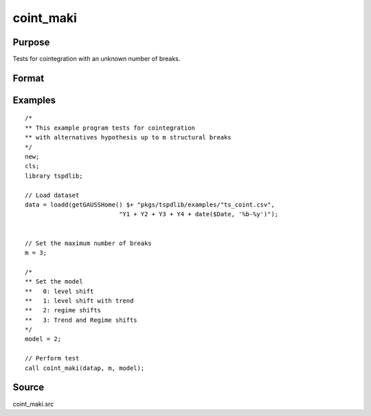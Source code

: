 
coint_maki
==============================================

Purpose
----------------

Tests for cointegration with an unknown number of breaks.

Format
----------------
.. function:: tst = coint_maki(y, m, model[, trimm, lagoption])
    :noindexentry:

    :param y: Data to be tested.
    :type y: Nxk matrix

    :param m: Maximum number of breaks.
    :type m: Scalar

    :param model: Model to be implemented.

          =========== =========================
          0           Level shift
          1           Level shift with trend
          2           Regime shift
          3           Regime shift with trend
          =========== =========================

    :type model: Scalar

    :param trimm: Optional, trimming rate. Default = 0.10.
    :type trimm: Scalar

    :param lagoption: Optional, lag selection criteria. Default = 1.

          =========== ==================
          0           No lags
          1           T-stat criterion
          =========== ==================

    :type lagoption: Scalar.

    :return tst: Test statistic
    :rtype tst: Scalar

Examples
--------

::

  /*
  ** This example program tests for cointegration
  ** with alternatives hypothesis up to m structural breaks
  */
  new;
  cls;
  library tspdlib;

  // Load dataset
  data = loadd(getGAUSSHome() $+ "pkgs/tspdlib/examples/"ts_coint.csv",
                            "Y1 + Y2 + Y3 + Y4 + date($Date, '%b-%y')");


  // Set the maximum number of breaks
  m = 3;

  /*
  ** Set the model
  **   0: level shift
  **   1: level shift with trend
  **   2: regime shifts
  **   3: Trend and Regime shifts
  */
  model = 2;

  // Perform test
  call coint_maki(datap, m, model);


Source
------

coint_maki.src

.. seealso::
